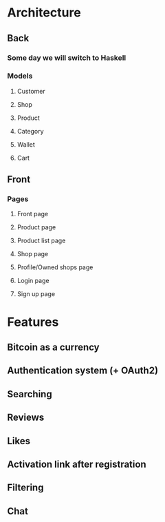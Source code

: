 * Architecture
** Back
*** Some day we will switch to Haskell
*** Models
**** Customer
**** Shop
**** Product
**** Category
**** Wallet
**** Cart
** Front
*** Pages
**** Front page
**** Product page
**** Product list page
**** Shop page
**** Profile/Owned shops page
**** Login page
**** Sign up page
* Features
** Bitcoin as a currency
** Authentication system (+ OAuth2)
** Searching
** Reviews
** Likes
** Activation link after registration
** Filtering
** Chat
